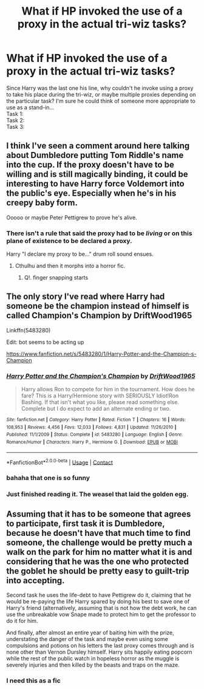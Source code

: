 #+TITLE: What if HP invoked the use of a proxy in the actual tri-wiz tasks?

* What if HP invoked the use of a proxy in the actual tri-wiz tasks?
:PROPERTIES:
:Author: Tricky-Emotion
:Score: 8
:DateUnix: 1609114231.0
:DateShort: 2020-Dec-28
:FlairText: Prompt
:END:
Since Harry was the last one his line, why couldn't he invoke using a proxy to take his place during the tri-wiz, or maybe multiple proxies depending on the particular task? I'm sure he could think of someone more appropriate to use as a stand-in...\\
Task 1:\\
Task 2:\\
Task 3:


** I think I've seen a comment around here talking about Dumbledore putting Tom Riddle's name into the cup. If the proxy doesn't have to be willing and is still magically binding, it could be interesting to have Harry force Voldemort into the public's eye. Especially when he's in his creepy baby form.

Ooooo or maybe Peter Pettigrew to prove he's alive.
:PROPERTIES:
:Author: darlingnicky
:Score: 10
:DateUnix: 1609120603.0
:DateShort: 2020-Dec-28
:END:

*** There isn't a rule that said the proxy had to be */living/* or on this plane of existence to be declared a proxy.

Harry "I declare my proxy to be..." drum roll sound ensues.
:PROPERTIES:
:Author: Tricky-Emotion
:Score: 3
:DateUnix: 1609121286.0
:DateShort: 2020-Dec-28
:END:

**** Cthulhu and then it morphs into a horror fic.
:PROPERTIES:
:Author: darlingnicky
:Score: 6
:DateUnix: 1609121636.0
:DateShort: 2020-Dec-28
:END:

***** Q!. finger snapping starts
:PROPERTIES:
:Author: Tricky-Emotion
:Score: 4
:DateUnix: 1609121815.0
:DateShort: 2020-Dec-28
:END:


** The only story I've read where Harry had someone be the champion instead of himself is called Champion's Champion by DriftWood1965

Linkffn(5483280)

Edit: bot seems to be acting up

[[https://www.fanfiction.net/s/5483280/1/Harry-Potter-and-the-Champion-s-Champion]]
:PROPERTIES:
:Author: reddog44mag
:Score: 5
:DateUnix: 1609116593.0
:DateShort: 2020-Dec-28
:END:

*** [[https://www.fanfiction.net/s/5483280/1/][*/Harry Potter and the Champion's Champion/*]] by [[https://www.fanfiction.net/u/2036266/DriftWood1965][/DriftWood1965/]]

#+begin_quote
  Harry allows Ron to compete for him in the tournament. How does he fare? This is a Harry/Hermione story with SERIOUSLY Idiot!Ron Bashing. If that isn't what you like, please read something else. Complete but I do expect to add an alternate ending or two.
#+end_quote

^{/Site/:} ^{fanfiction.net} ^{*|*} ^{/Category/:} ^{Harry} ^{Potter} ^{*|*} ^{/Rated/:} ^{Fiction} ^{T} ^{*|*} ^{/Chapters/:} ^{16} ^{*|*} ^{/Words/:} ^{108,953} ^{*|*} ^{/Reviews/:} ^{4,456} ^{*|*} ^{/Favs/:} ^{12,033} ^{*|*} ^{/Follows/:} ^{4,831} ^{*|*} ^{/Updated/:} ^{11/26/2010} ^{*|*} ^{/Published/:} ^{11/1/2009} ^{*|*} ^{/Status/:} ^{Complete} ^{*|*} ^{/id/:} ^{5483280} ^{*|*} ^{/Language/:} ^{English} ^{*|*} ^{/Genre/:} ^{Romance/Humor} ^{*|*} ^{/Characters/:} ^{Harry} ^{P.,} ^{Hermione} ^{G.} ^{*|*} ^{/Download/:} ^{[[http://www.ff2ebook.com/old/ffn-bot/index.php?id=5483280&source=ff&filetype=epub][EPUB]]} ^{or} ^{[[http://www.ff2ebook.com/old/ffn-bot/index.php?id=5483280&source=ff&filetype=mobi][MOBI]]}

--------------

*FanfictionBot*^{2.0.0-beta} | [[https://github.com/FanfictionBot/reddit-ffn-bot/wiki/Usage][Usage]] | [[https://www.reddit.com/message/compose?to=tusing][Contact]]
:PROPERTIES:
:Author: FanfictionBot
:Score: 6
:DateUnix: 1609116610.0
:DateShort: 2020-Dec-28
:END:


*** bahaha that one is so funny
:PROPERTIES:
:Author: LilyPotter123
:Score: 3
:DateUnix: 1609118764.0
:DateShort: 2020-Dec-28
:END:


*** Just finished reading it. The weasel that laid the golden egg.
:PROPERTIES:
:Author: Tricky-Emotion
:Score: 1
:DateUnix: 1609233218.0
:DateShort: 2020-Dec-29
:END:


** Assuming that it has to be someone that agrees to participate, first task it is Dumbledore, because he doesn't have that much time to find someone, the challenge would be pretty much a walk on the park for him no matter what it is and considering that he was the one who protected the goblet he should be pretty easy to guilt-trip into accepting.

Second task he uses the life-debt to have Pettigrew do it, claiming that he would be re-paying the life Harry spared by doing his best to save one of Harry's friend (alternatively, assuming that is not how the debt work, he can use the unbreakable vow Snape made to protect him to get the professor to do it for him.

And finally, after almost an entire year of baiting him with the prize, understating the danger of the task and maybe even using some compulsions and potions on his letters the last proxy comes through and is none other than Vernon Dursley himself. Harry sits happily eating popcorn while the rest of the public watch in hopeless horror as the muggle is severely injuries and then killed by the beasts and traps on the maze.
:PROPERTIES:
:Author: JOKERRule
:Score: 3
:DateUnix: 1609185783.0
:DateShort: 2020-Dec-28
:END:

*** I need this as a fic
:PROPERTIES:
:Author: ThunderFireWater
:Score: 2
:DateUnix: 1609189877.0
:DateShort: 2020-Dec-29
:END:
